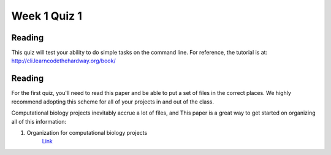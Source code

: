 Week 1 Quiz 1
=============

Reading
-------
This quiz will test your ability to do simple tasks on the command line.
For reference, the tutorial is at: http://cli.learncodethehardway.org/book/

Reading
-------
For the first quiz, you'll need to read this paper and be able to put
a set of files in the correct places. We highly recommend adopting this
scheme for all of your projects in and out of the class.

Computational biology projects inevitably accrue a lot of files, and 
This paper is a great way to get started on organizing all of this
information:

1. Organization for computational biology projects
    `Link <http://dx.plos.org/10.1371/journal.pcbi.1000424>`_


